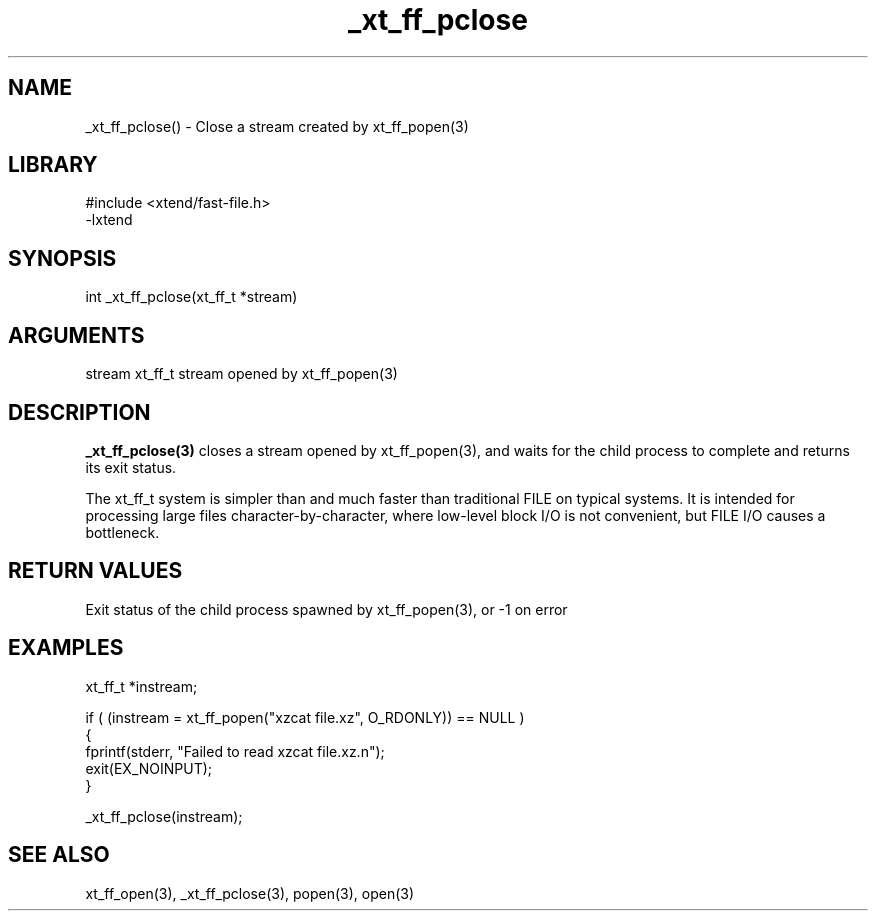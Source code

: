 \" Generated by c2man from _xt_ff_pclose.c
.TH _xt_ff_pclose 3

.SH NAME
_xt_ff_pclose() - Close a stream created by xt_ff_popen(3)

.SH LIBRARY
\" Indicate #includes, library name, -L and -l flags
.nf
.na
#include <xtend/fast-file.h>
-lxtend
.ad
.fi

\" Convention:
\" Underline anything that is typed verbatim - commands, etc.
.SH SYNOPSIS
.nf
.na
int     _xt_ff_pclose(xt_ff_t *stream)
.ad
.fi

.SH ARGUMENTS
.nf
.na
stream  xt_ff_t stream opened by xt_ff_popen(3)
.ad
.fi

.SH DESCRIPTION

.B _xt_ff_pclose(3)
closes a stream opened by xt_ff_popen(3), and
waits for the child process to complete and returns its
exit status.

The xt_ff_t system is simpler than and much faster than
traditional FILE on typical systems.  It is intended for processing
large files character-by-character, where low-level block I/O
is not convenient, but FILE I/O causes a bottleneck.

.SH RETURN VALUES

Exit status of the child process spawned by xt_ff_popen(3), or -1 on error

.SH EXAMPLES
.nf
.na

xt_ff_t *instream;

if ( (instream = xt_ff_popen("xzcat file.xz", O_RDONLY)) == NULL )
{
    fprintf(stderr, "Failed to read xzcat file.xz.n");
    exit(EX_NOINPUT);
}

_xt_ff_pclose(instream);
.ad
.fi

.SH SEE ALSO

xt_ff_open(3), _xt_ff_pclose(3), popen(3), open(3)

